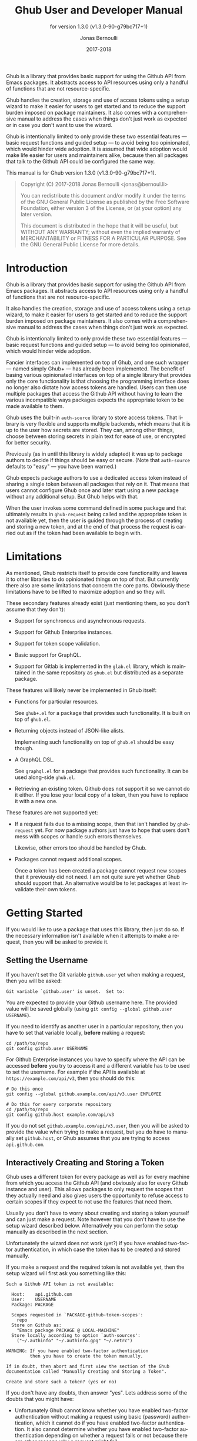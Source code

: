 #+TITLE: Ghub User and Developer Manual
#+AUTHOR: Jonas Bernoulli
#+EMAIL: jonas@bernoul.li
#+DATE: 2017-2018
#+LANGUAGE: en

#+TEXINFO_DIR_CATEGORY: Emacs
#+TEXINFO_DIR_TITLE: Ghub: (ghub).
#+TEXINFO_DIR_DESC: Minuscule client library for the Github API.
#+SUBTITLE: for version 1.3.0 (v1.3.0-90-g79bc717+1)
#+BIND: ox-texinfo+-before-export-hook ox-texinfo+-update-version-strings

#+TEXINFO_DEFFN: t
#+OPTIONS: H:4 num:4 toc:2

Ghub is a library that provides basic support for using the Github API
from Emacs packages.  It abstracts access to API resources using only
a handful of functions that are not resource-specific.

Ghub handles the creation, storage and use of access tokens using a
setup wizard to make it easier for users to get started and to reduce
the support burden imposed on package maintainers.  It also comes with
a comprehensive manual to address the cases when things don't just
work as expected or in case you don't want to use the wizard.

Ghub is intentionally limited to only provide these two essential
features — basic request functions and guided setup — to avoid being
too opinionated, which would hinder wide adoption.  It is assumed that
wide adoption would make life easier for users and maintainers alike,
because then all packages that talk to the Github API could be
configured the same way.

#+TEXINFO: @noindent
This manual is for Ghub version 1.3.0 (v1.3.0-90-g79bc717+1).

#+BEGIN_QUOTE
Copyright (C) 2017-2018 Jonas Bernoulli <jonas@bernoul.li>

You can redistribute this document and/or modify it under the terms
of the GNU General Public License as published by the Free Software
Foundation, either version 3 of the License, or (at your option) any
later version.

This document is distributed in the hope that it will be useful,
but WITHOUT ANY WARRANTY; without even the implied warranty of
MERCHANTABILITY or FITNESS FOR A PARTICULAR PURPOSE.  See the GNU
General Public License for more details.
#+END_QUOTE

* Introduction

Ghub is a library that provides basic support for using the Github API
from Emacs packages.  It abstracts access to API resources using only
a handful of functions that are not resource-specific.

It also handles the creation, storage and use of access tokens using a
setup wizard, to make it easier for users to get started and to reduce
the support burden imposed on package maintainers.  It also comes with
a comprehensive manual to address the cases when things don't just
work as expected.

Ghub is intentionally limited to only provide these two essential
features — basic request functions and guided setup — to avoid being
too opinionated, which would hinder wide adoption.

Fancier interfaces can implemented on top of Ghub, and one such
wrapper — named simply Ghub+ — has already been implemented.  The
benefit of basing various opinionated interfaces on top of a single
library that provides only the core functionality is that choosing the
programming interface does no longer also dictate how access tokens
are handled.  Users can then use multiple packages that access the
Github API without having to learn the various incompatible ways
packages expects the appropriate token to be made available to them.

Ghub uses the built-in ~auth-source~ library to store access tokens.
That library is very flexible and supports multiple backends, which
means that it is up to the user how secrets are stored.  They can,
among other things, choose between storing secrets in plain text for
ease of use, or encrypted for better security.

Previously (as in until this library is widely adapted) it was up to
package authors to decide if things should be easy or secure.  (Note
that ~auth-source~ defaults to "easy" — you have been warned.)

Ghub expects package authors to use a dedicated access token instead
of sharing a single token between all packages that rely on it.  That
means that users cannot configure Ghub once and later start using a
new package without any additional setup.  But Ghub helps with that.

When the user invokes some command defined in some package and that
ultimately results in ~ghub-request~ being called and the appropriate
token is not available yet, then the user is guided through the
process of creating and storing a new token, and at the end of that
process the request is carried out as if the token had been available
to begin with.

* Limitations

As mentioned, Ghub restricts itself to provide core functionality and
leaves it to other libraries to do opinionated things on top of that.
But currently there also are some limitations that concern the core
parts.  Obviously these limitations have to be lifted to maximize
adoption and so they will.

These secondary features already exist (just mentioning them, so you
don't assume that they don't):

- Support for synchronous and asynchronous requests.

- Support for Github Enterprise instances.

- Support for token scope validation.

- Basic support for GraphQL.

- Support for Gitlab is implemented in the ~glab.el~ library, which is
  maintained in the same repository as ~ghub.el~ but distributed as a
  separate package.

These features will likely never be implemented in Ghub itself:

- Functions for particular resources.

  See ~ghub+.el~ for a package that provides such functionality.
  It is built on top of ~ghub.el~.

- Returning objects instead of JSON-like alists.

  Implementing such functionality on top of ~ghub.el~ should be easy
  though.

- A GraphQL DSL.

  See ~graphql.el~ for a package that provides such functionality.
  It can be used along-side ~ghub.el~.

- Retrieving an existing token.  Github does not support it so we
  cannot do it either.  If you lose your local copy of a token, then
  you have to replace it with a new one.

These features are not supported yet:

- If a request fails due to a missing scope, then that isn't handled
  by ~ghub-request~ yet.  For now package authors just have to hope that
  users don't mess with scopes or handle such errors themselves.

  Likewise, other errors too should be handled by Ghub.

- Packages cannot request additional scopes.

  Once a token has been created a package cannot request new scopes
  that it previously did not need.  I am not quite sure yet whether
  Ghub should support that.  An alternative would be to let packages
  at least invalidate their own tokens.

* Getting Started

If you would like to use a package that uses this library, then just
do so.  If the necessary information isn't available when it attempts
to make a request, then you will be asked to provide it.

** Setting the Username

If you haven't set the Git variable ~github.user~ yet when making a
request, then you will be asked:

#+BEGIN_EXAMPLE
  Git variable `github.user' is unset.  Set to:
#+END_EXAMPLE

You are expected to provide your Github username here.  The provided
value will be saved globally (using ~git config --global github.user
USERNAME~).

If you need to identify as another user in a particular repository,
then you have to set that variable locally, *before* making a request:

#+BEGIN_SRC shell
  cd /path/to/repo
  git config github.user USERNAME
#+END_SRC

For Github Enterprise instances you have to specify where the API can
be accessed *before* you try to access it and a different variable has
to be used to set the username.  For example if the API is available
at ~https://example.com/api/v3~, then you should do this:

#+BEGIN_SRC shell
  # Do this once
  git config --global github.example.com/api/v3.user EMPLOYEE

  # Do this for every corporate repository
  cd /path/to/repo
  git config github.host example.com/api/v3
#+END_SRC

If you do not set ~github.example.com/api/v3.user~, then you will be
asked to provide the value when trying to make a request, but you do
have to manually set ~github.host~, or Ghub assumes that you are trying
to access ~api.github.com~.

** Interactively Creating and Storing a Token

Ghub uses a different token for every package as well as for every
machine from which you access the Github API (and obviously also for
every Github instance and user).  This allows packages to only request
the scopes that they actually need and also gives users the
opportunity to refuse access to certain scopes if they expect to not
use the features that need them.

Usually you don't have to worry about creating and storing a token
yourself and can just make a request.  Note however that you don't
have to use the setup wizard described below.  Alternatively you can
perform the setup manually as described in the next section.

Unfortunately the wizard does not work (yet?) if you have enabled
two-factor authentication, in which case the token has to be created
and stored manually.

If you make a request and the required token is not available yet,
then the setup wizard will first ask you something like this:

#+BEGIN_EXAMPLE
  Such a Github API token is not available:

    Host:    api.github.com
    User:    USERNAME
    Package: PACKAGE

    Scopes requested in `PACKAGE-github-token-scopes':
      repo
    Store on Github as:
      "Emacs package PACKAGE @ LOCAL-MACHINE"
    Store locally according to option `auth-sources':
      ("~/.authinfo" "~/.authinfo.gpg" "~/.netrc")

  WARNING: If you have enabled two-factor authentication
           then you have to create the token manually.

  If in doubt, then abort and first view the section of the Ghub
  documentation called "Manually Creating and Storing a Token".

  Create and store such a token? (yes or no)
#+END_EXAMPLE

If you don't have any doubts, then answer "yes".  Lets address some
of the doubts that you might have:

- Unfortunately Ghub cannot know whether you have enabled two-factor
  authentication without making a request using basic (password)
  authentication, which it cannot do if you have enabled two-factor
  authentication.  It also cannot determine whether you have enabled
  two-factor authentication depending on whether a request fails or
  not because there are other reasons why a request might fail.

  So this warning is always displayed and if you have enabled
  two-factor authentication, then you are expected to abort and follow
  the instructions in [[*Manually Creating and Storing a Token]].

- ~Host~ usually is "api.github.com" and that is usually what you want.
  If you are trying to access a Github Enterprise instance, then it
  should be something else and you have to set the value manually as
  described in the next section.

- ~User~ should be your Github.com (or Github Enterprise instance)
  username.  If it is something else, then you made a mistake at the
  first prompt or during the step described in the previous section
  and have to refer to that in order to fix this issue.

- ~Package~ should be the name of the package you are using to access
  the Github API.

  If it is ~ghub~, then the package author disregarded that convention
  and you should probably report a bug in the issue tracker of that
  package.

  Or you yourself are using ~ghub-request~ or one of its wrappers
  directly, in which case this is expected and perfectly fine.  In
  that case you might however want to abort and change the value of
  the variable ~ghub-github-token-scopes~ before triggering the wizard
  again.

- Each PACKAGE has to specify the tokens that it needs using a
  variable named ~PACKAGE-github-token-scopes~.  The doc-string of that
  variable should document why the various scopes are needed.

  The meaning of the various scopes are documented at
  https://magit.vc/goto/f63aeb0a.

- The value of ~auth-sources~ is shown.  The default value causes
  secrets to be stored in plain text.  Because this might be
  unexpected, Ghub additionally displays a warning when appropriate.

  #+BEGIN_EXAMPLE
    WARNING: The token will be stored unencrypted in "~/.authinfo".
             If you don't want that, you have to abort and customize
             the `auth-sources' option.\n\n" (car auth-sources))
  #+END_EXAMPLE

  Whether that is something that needs fixing, is up to you.  If your
  answer is yes, then you should abort and see [[*How Ghub uses
  Auth-Source]] for instructions on how to save the token more securely.

- When creating a token it is necessary to provide a token
  description.  Ghub uses descriptions that have the form "Emacs
  package PACKAGE @ LOCAL-MACHINE".

  Github uses the token description to identify the token, not merely
  as something useful to humans.  Token descriptions therefore have to
  be unique and in rare cases you get an additional prompt, asking you
  something like:

  #+BEGIN_EXAMPLE
    A token named "Emacs package PACKAGE @ LOCAL-MACHINE"
    already exists on Github.  Replace it?
  #+END_EXAMPLE

  You might see this message when you have lost the old token and want
  to replace it with a new one, in which case you should obviously just
  proceed.

  Or two of your computers have the same hostname, which is bad
  practice because it gains you nothing but leads to issues such as
  this.  Or you are dual-booting on this machine and use the same
  hostname in all operating systems, which is a somewhat reasonable
  thing to do, but never-the-less leads to issues like this.

  In either case you will have to use something other than the value
  returned by ~system-name~ to identify the current machine or operating
  system.  Or you can continue to identify different things using the
  same identifier, in which case you have to manually distribute the
  token.

  The former is recommended and also easier to do, using the variable
  ~ghub-override-system-name~.  See [[*Configuration Variables]] for
  details.

** Manually Creating and Storing a Token

If you have enabled two-factor authentication, then you have to create
and store access tokens yourself.  You might also prefers to always do
it manually to have more control than when relying on the setup wizard.

If you cannot or don't want to use the wizard then you have to (1)
figure out what scopes a package wants, (2) create such a token using
the web interface and (3) store the token where Ghub expects to find
it.

A package named PACKAGE has to specify the scopes that it wants in the
variable named ~PACKAGE-ghub-token-scopes~.  The doc-string of such
variables should document what the various scopes are needed for.

To create or edit a token go to https://github.com/settings/tokens.
For Gitlab.com use https://gitlab.com/profile/personal_access_tokens.

Finally store the token in a place where Ghub looks for it, as described
in [[*How Ghub uses Auth-Source]].

** How Ghub uses Auth-Source

Please see [[info:auth]] for all the gory details about Auth-Source.
Some Ghub-specific information and important notes follow.

The variable ~auth-sources~ controls how and where Auth-Source stores
new secrets and where it looks for known secrets.  The default value
is ~("~/.authinfo" "~/.authinfo.gpg" "~/.netrc")~, which means that it
looks in all of these files in order to find secrets and that it
stores new secrets in ~~/.authinfo~ because that is the first element of
the list.  It doesn't matter which files already do or don't exist
when storing a new secret, the first file is always used.

Secrets are stored in ~~/.authinfo~ in plain text.  If you don't want
that (good choice), then you have to customize ~auth-sources~, e.g. by
flipping the positions of the first two elements.

Auth-Source also supports storing secrets in various key-chains.
Refer to its documentation for more information.

Some Auth-Source backends only support storing three values per entry,
the "machine", the "login" and the "password".  Because Ghub uses
separate tokens for each package, it has to squeeze four values into
those three slots, and it does that by using "USERNAME^PACKAGE" as the
"login".

Assuming your username is "ziggy",the package is named "stardust", and
you want to access *Github.com* an entry in one of the three mentioned
files would then look like this:

#+BEGIN_SRC example
  machine api.github.com login ziggy^stardust password 012345abcdef...
#+END_SRC

Assuming your username is "ziggy",the package is named "stardust", and
you want to access *Gitlab.com* an entry in one of the three mentioned
files would then look like this:

#+BEGIN_SRC example
  machine gitlab.com/api/v4 login ziggy^stardust password 012345abcdef...
#+END_SRC

* Using Ghub in Personal Scripts

You can use ~ghub-request~ and its wrapper functions in your personal
scripts of course.  Unlike when you use Ghub from a package that you
distribute for others to use, you don't have to specify a package in
personal scripts.

#+BEGIN_SRC emacs-lisp
  ;; This is perfectly acceptable in personal scripts ...
  (ghub-get "/user")

  ;; ... and actually equal to
  (ghub-get "/user" nil :auth 'ghub)

  ;; In packages you have to specify the package using AUTH.
  (ghub-get "/user" nil :auth 'foobar)
#+END_SRC

When you do not specify the AUTH argument, then a request is made on
behalf of the ~ghub~ package itself.  Like for any package that uses
Ghub, ~ghub~ has to declare what scopes it needs, using, in this case,
the variable ~ghub-github-token-scopes~.

The default value of that variable is ~(repo)~ and you might want to add
additional scopes.  You can later add additional scopes to an existing
token, using the web interface at https://github.com/settings/tokens.

If you do that, then you might want to also set the variable
accordingly, but note that Ghub only consults that when *creating* a new
token.  If you want to know a token's effective scopes use the command
~ghub-token-scopes~, described in the next section.

* Using Ghub in a Package

Every package should use its own token.  This allows you as the author
of some package to only request access to API scopes that are actually
needed, which in turn might make it easier for users to trust your
package not to do unwanted things.

The scopes used by PACKAGE have to be defined using the variable
~PACKAGE-github-token-scopes~, and you have to tell ~ghub-request~ on
behalf of what package a request is being made by passing the symbol
PACKAGE as the value of its AUTH argument.

#+BEGIN_SRC emacs-lisp
  (ghub-request "GET" "/user" nil :auth 'PACKAGE)
#+END_SRC

- Variable: PACKAGE-github-token-scopes

  This variable defines the token scopes requested by the package
  named PACKAGE.  The doc-string should explain what the various
  scopes are needed for to prevent users from giving PACKAGE fewer
  permissions than it absolutely needs and also to give them greater
  confidence that PACKAGE is only requesting the permissions that it
  actually need.

  The value of this variable does not necessarily correspond to the
  scopes that the respective token actually gives access to.  There is
  nothing that prevents users from changing the value *after* creating
  the token or from editing the token's scopes later on.

  So it is pointless to check the value of this variable before making
  a request.  You also should not query the API to reliably determine
  the supported tokens before making a query.  Doing the latter would
  mean that every request becomes two requests and that the first
  request would have to be done using the user's password instead of a
  token.

- Command: ghub-token-scopes

  Because we cannot be certain that the user hasn't messed up the
  scopes, Ghub provides this command to make it easy to debug such
  issues without having to rely on users being thoughtful enough to
  correctly determine the used scopes manually.

  Just tell users to run ~M-x ghub-token-scopes~ and to provide the
  correct values for the HOST, USERNAME and PACKAGE when prompted,
  and to then post the output.

  It is to be expected that users will occasionally mess that up so
  this command does not only output the scopes but also the user input
  so that you can have greater confidence in the validity of the
  user's answer.

  #+BEGIN_EXAMPLE
    Scopes for USERNAME^PACKAGE@HOST: (SCOPE...)
  #+END_EXAMPLE

* API

This section describes the Ghub API.  In other words it describes the
public functions and variables provided by the Ghub library and not
the Github API that can be accessed by using those functions.  The
latter is documented at https://developer.github.com/v3.

** Making Requests

- Function: ghub-request method resource &optional params &key query payload headers unpaginate noerror reader username auth host callback url value error extra method*

  This function makes a request for RESOURCE using METHOD.  PARAMS,
  QUERY, PAYLOAD and/or HEADERS are alists holding additional request
  data.  The response body is returned and the response header in
  stored in the variable ~ghub-response-headers~.

  - METHOD is the http method, given as a string.
  - RESOURCE is the resource to access, given as a string beginning
    with a slash.

  - PARAMS, QUERY, PAYLOAD and HEADERS are alists and are used to
    specify request data.  All these arguments are alists that
    resemble the json expected and returned by the Github API.  The
    keys are symbols and the values are stored in the ~cdr~ (not the
    ~cadr~) and can be strings, integers and lists of strings and
    integers.

    The Github API documentation is vague on how data has to be
    transmitted and for a particular resource usually just talks about
    "parameters".  Generally speaking when the METHOD is "HEAD" or
    "GET", then they have to be transmitted as a query, otherwise as a
    payload.

    - Use PARAMS to automatically transmit like QUERY or PAYLOAD would
      depending on METHOD.
    - Use QUERY to explicitly transmit data as a query.
    - Use PAYLOAD to explicitly transmit data as a payload.
      Instead of an alist, PAYLOAD may also be a string, in which
      case it gets encoded as UTF-8 but is otherwise transmitted as-is.
    - Use HEADERS for those rare resources that require that the data
      is transmitted as headers instead of as a query or payload.
      When that is the case, then the Github API documentation usually
      mentions it explicitly.

  - If UNPAGINATE is t, then this function make as many requests as
    necessary to get all values.  If UNPAGINATE is a natural number,
    then it gets at most that many pages.  For any other non-nil value
    it raises an error.

  - If NOERROR is non-nil, then no error is raised if the request
    fails and ~nil~ is returned instead.  If NOERROR is ~return~, then the
    error payload is returned instead of ~nil~.

  - If READER is non-nil, then it is used to read and return from the
    response buffer.  The default is ~ghub--read-json-response~.  For
    the very few resources that do not return json, you might want to
    use ~ghub--read-raw-response~.

  - If USERNAME is non-nil, then the request is made on behalf of that
    user.  It is better to specify the user using the Git variable
    ~github.user~ for "api.github.com", or ~github.HOST.user~ if
    connecting to a Github Enterprise instance.

  - Each package that uses Ghub should use its own token. If AUTH is
    ~nil~ or unspecified, then the generic ~ghub~ token is used instead.
    This is only acceptable for personal utilities.  A packages that
    is distributed to other users should always use this argument to
    identify itself, using a symbol matching its name.

    Package authors who find this inconvenient should write a wrapper
    around this function and possibly for the method specific
    functions also.

    Beside ~nil~, some other symbols have a special meaning too.  ~none~
    means to make an unauthorized request.  ~basic~ means to make a
    password based request.  If the value is a string, then it is
    assumed to be a valid token.  ~basic~ and an explicit token string
    are only intended for internal and debugging uses.

    If AUTH is a package symbol, then the scopes are specified using
    the variable ~AUTH-github-token-scopes~.  It is an error if that is
    not specified.  See ~ghub-github-token-scopes~ for an example.

  - If HOST is non-nil, then connect to that Github instance.  This
    defaults to "api.github.com".  When a repository is connected to
    a Github Enterprise instance, then it is better to specify that
    using the Git variable ~github.host~ instead of using this argument.

  - If FORGE is ~gitlab~, then connect to Gitlab.com or, depending on
    HOST to another Gitlab instance.  This is only intended for
    internal use.  Instead of using this argument you should use
    function ~glab-request~ and other ~glab-*~ functions.

  - URL is intended for internal use only.  If it is non-nil, then
    some other arguments are ignored or expected to be nil.

  - If CALLBACK is non-nil, then this function makes one or more
    asynchronous requests and calls CALLBACK when finished.

    CALLBACK is called with four arguments VALUE, HEADERS, STATUS and
    ARGS.  VALUE is the cominbined value of all requests, HEADERS are
    the headers of the last request, STATUS is a plist with status
    information provided by `url-retrive'.  The ~:error~ property is
    non-nil if an error occured.  You have to consult that if you want
    to handle errors; when making asynchronous requests, then no
    errors are signaled, regardless of the value of NOERROR.

  The remaining arguments are intended for internal use only.  They
  are provided by ~ghub-continue~ (which see) to fetch another page.

- Function: ghub-continue args

  If there is a next page, then this function retrieves that.

  This function is only intended to be called from callbacks.  If
  there is a next page, then that is retrieve and the buffer that
  the result will be loaded into is returned, or t if the process
  has already completed.  Otherwise nil is returned.

  Callbacks are called with four arguments (see ~ghub-request~).
  The forth argument is a plist and its value should be used as
  the argument to this function.  The plist contains most but
  not all of the keyword arguments of ~ghub-request~ and a few
  additional properties.

  - ~:url~ is the URL for the next page and is retrieved from the
    previous response header.  It replaces the optional RESOURCE,
    PARAMS and QUERY arguments.  This keyword argument is more
    important than the others in that it signals to ~ghub-request~
    that it is being called recursively, in which case it ignores
    some of its the other arguments, using the ones describe here
    instead.
  - ~:method~ replaces ~ghub-request~'s mandatory METHOD argument.
  - ~:value~ contains the value that was collected so far.
  - ~:extra~ can be used to pass additional information from one
    callback to its next incarnation.  This is the only property
    whose value callbacks may change.  Callback must not add any
    additional properties.  Setting ~:extra~ (and only that) in
    the initial call to `ghub-request' is allowed."

- Variable: ghub-response-headers

  A select few Github API resources respond by transmitting data in
  the response header instead of in the response body.  Because there
  are so few of these inconsistencies, ~ghub-request~ always returns
  the response body.

  To access the response headers use this variable after ~ghub-request~
  has returned.

- Function: ghub-response-link-relations headers

  This function returns an alist of the link relations in HEADERS, or
  if optional HEADERS is nil, then those in ~ghub-response-headers~.

- Variable: ghub-override-system-name

  If non-nil, the value of this variable is used to override the value
  returned by ~system-name~ for the purpose of identifying the local
  machine, which is necessary because Ghub uses separate tokens for
  each machine.  Also see [[*Configuration Variables]].

- Variable: ghub-github-token-scopes
- Variable: PACKAGE-github-token-scopes

  Such a variable defines the token scopes requested by the respective
  package PACKAGE given by the first word in the variable name.  ~ghub~
  itself is treated like any other package.  Also see [[*Using Ghub in a
  Package]].

- Function: ghub-head resource &optional params &key query payload headers unpaginate noerror reader username auth host callback
- Function: ghub-get resource &optional params &key query payload headers unpaginate noerror reader username auth host callback

  These functions are simple wrappers around ~ghub-request~.  Their
  signature is identical to that of the latter, except that they do
  not have an argument named METHOD.  The http method is instead
  given by the second word in the function name.

  As described in the documentation for ~ghub-request~, it depends on
  the used method whether the value of the PARAMS argument is used
  as the query or the payload.  For the "HEAD" and "GET" methods it
  is used as the query.

- Function: ghub-put resource &optional params &key query payload headers unpaginate noerror reader username auth host callback
- Function: ghub-post resource &optional params &key query payload headers unpaginate noerror reader username auth host callback
- Function: ghub-patch resource &optional params &key query payload headers unpaginate noerror reader username auth host callback
- Function: ghub-delete resource &optional params &key query payload headers unpaginate noerror reader username auth host callback

  These functions are simple wrappers around ~ghub-request~.  Their
  signature is identical to that of the latter, except that they do
  not have an argument named METHOD.  The http method is instead
  given by the second word in the function name.

  As described in the documentation for ~ghub-request~, it depends on
  the used method whether the value of the PARAMS argument is used
  as the query or the payload.  For the "PUT", "POST", "PATCH" and
  "DELETE" methods it is used as the payload.

- Function: ghub-wait resource &optional duration &key username auth host

  Some API requests result in an immediate successful response even
  when the requested action has not actually been carried out yet.
  An example is the request for the creation of a new repository,
  which doesn't cause the repository to immediately become available.
  The Github API documentation usually mentions this when describing
  an affected resource.

  If you want to do something with some resource right after making
  a request for its creation, then you might have to wait for it to
  actually be created.  This function can be used to do so.  It
  repeatedly tries to access the resource until it becomes available
  or until the timeout exceeds.  In the latter case it signals
  ~ghub-error~.

  RESOURCE specifies the resource that this function waits for.

  DURATION specifies for how many seconds to wait at most, defaulting
  to 64 seconds.  Emacs will block during that time, but the user can
  abort using ~C-g~.

  The first attempt is made immediately and often that will actually
  succeed.  If not, then another attempt is made after two seconds,
  and each subsequent attempt is made after waiting as long as we
  already waited between all preceding attempts combined.

  See ~ghub-request~'s documentation above for information about the
  other arguments.

- Function: ghub-graphql graphql &optional variables &key username auth host callback

  This function makes a GraphQL request using GRAPHQL and VARIABLES as
  inputs.  GRAPHQL is a GraphQL string.  VARIABLES is a JSON-like
  alist.  The other arguments behave like for `ghub-request' (which
  see).

  The response is returned as a JSON-like alist.  Even if the response
  contains ~errors~, this function does not raise an error.  Likewise
  cursor-handling too is left to the caller.

** Authentication

- Command: ghub-create-token

  This command creates a new token using the values it reads from the
  user and then stores it according to variable ~auth-sources~.  It can
  also be called non-interactively, but you shouldn't do that
  yourself.

  This is useful if you want to fully setup things before attempting
  to make the initial request, if you want to provide fewer than the
  requested scopes or customize ~auth-sources~ first, or if something
  has gone wrong when using the wizard that is used when making a
  request without doing this first.  (Note that instead of using this
  command you can also just repeat the initial request after making
  the desired adjustments — that is easier.)

  This command reads, in that order, the HOST (Github instance), the
  USERNAME, the PACKAGE and the SCOPES in the minibuffer, providing
  reasonable default choices.  SCOPES defaults to the scopes that
  PACKAGE requests using the variable ~PACKAGE-github-token-scopes~.

- Command: ghub-token-scopes

  Users are free to give a token access to fewer scopes than what the
  respective package requested.  That can of course lead to issues and
  package maintainers have to be able to quickly determine if such a
  (mis-)configuration is the root cause when users report issues.

  This command reads the required values in the minibuffer and then
  shows a message containing these values along with the scopes of the
  respective token.  It also returns the scopes (only) when called
  non-interactively. Also see [[*Using Ghub in a Package]].

** Configuration Variables

The username and, unless you only use Github.com itself, the Github
Enterprise instance have to be configured using Git variables.  In
rare cases it might also be necessary to specify the identity of the
local machine, which is done using a lisp variable.

- Variable: github.user

  The Github.com username.  This should be set globally and if you
  have multiple Github.com user accounts, then you should set this
  locally only for those repositories that you want to access using
  the secondary identity.

- Variable: github.HOST.user

  This variable serves the same purpose as ~github.user~ but for the
  Github Enterprise instance identified by HOST.

  The reason why separate variables are used is that this makes it
  possible to set both values globally instead of having to set one of
  the values locally in each and every repository that is connected to
  the Github Enterprise instance, not Github.com.

- Variable: github.host

  This variable should only be set locally for a repository and
  specifies the Github Enterprise edition that that repository is
  connected to.  You should not set this globally because then each
  and every repository becomes connected to the specified Github
  Enterprise instance, including those that should actually be
  connected to Github.com.

  When this is undefined, then "api.github.com" is used (define in the
  constant ~ghub-default-host-host~, which you should never attempt to
  change.)

- Variable: ghub-override-system-name

  Ghub uses a different token for each quadruple `(USERNAME PACKAGE
  HOST LOCAL-MACHINE)`.  Theoretically it could reuse tokens to some
  extend but that would be more difficult to implement, less flexible,
  and less secure (though slightly more convenient).

  A token is identified on the respective Github instance (Github.com
  or a Github Enterprise instance) using the pair `(PACKAGE .
  LOCAL-MACHINE)`, or more precisely the string "Emacs package PACKAGE
  @ LOCAL-MACHINE".  USERNAME and HOST do not have to be encoded
  because the token is stored for USERNAME on HOST and cannot be used
  by another user and/or on another instance.

  There is one potential problem though; for any given `(PACKAGE
  . LOCAL-MACHINE)` there can only be one token identified by "Emacs
  package PACKAGE @ LOCAL-MACHINE", Github does not allow multiple
  tokens with the same description because it uses the description as
  the identifier.  (It could use some hash instead, but alas it does
  not.)

  If you have multiple machines and some of them have the same name,
  then you should probably change that as this is not how thing ought
  to be.  However if you dual-boot, then it might make sense to give
  that machine the same name regardless of what operating system you
  have booted into.

  You could use the same token on both operating systems, but setting
  that up might be somewhat difficult because it is not possible to
  download an existing token from Github.  You could of course locally
  copy the token, but that is inconvenient and would make it harder to
  only revoke the token used on your infected Windows installation
  without also revoking it for your totally safe *BSD installation.

  Alternatively you can set this variable to a unique value, that will
  then be used to identify the local machine instead of the value
  returned by ~system-name~.

* Gitlab Support

Support for Gitlab.com and other Gitlab instances is implemented in
the library ~glab.el~.  This library is build on top of ~ghub.el~ and is
maintained in the same repository, but it is distributed as a separate
package.

When accessing Gitlab.com or another Gitlab instance, use ~glab-request~
instead of ~ghub-request~, ~glab-get~ instead of ~ghub-request~, etc.
Likewise use the Git variables in the ~gitlab~ group instead of those in
the ~github~ group, i.e.  ~gitlab.user~, ~gitlab.HOST.user~ and ~gitlab.host~.

The Gitlab API cannot be used to create tokens, so Glab cannot provide
a setup wizard like Ghub does.  As a consequence if the user makes a
request and the necessary token cannot be found, then that results in
an error.

You have to manually create and store the necessary tokens.  Tokens
can be created at https://gitlab.com/profile/personal_access_tokens,
or the equivalent URL for another Gitlab instance.  To store the token
locally, follow the instructions in [[*Manually Creating and Storing a
Token]] and [[*How Ghub uses Auth-Source]].

Packages can that use Glab, can define ~PACKAGE-gitlab-token-scopes~ for
documentation purposes.  But unlike ~PACKAGE-github-token-scopes~, which
is used by the setup wizard this is optional.

And a random hint: where you would use ~user/repo~ when accessing Github,
you have to use ~user%2Frepo~ when accessing Gitlab, e.g.:

#+BEGIN_SRC emacs-lisp
  (glab-get "/projects/python-mode-devs%2Fpython-mode")
#+END_SRC

* _ Copying
:PROPERTIES:
:COPYING:    t
:END:

#+BEGIN_QUOTE
Copyright (C) 2017-2018 Jonas Bernoulli <jonas@bernoul.li>

You can redistribute this document and/or modify it under the terms
of the GNU General Public License as published by the Free Software
Foundation, either version 3 of the License, or (at your option) any
later version.

This document is distributed in the hope that it will be useful,
but WITHOUT ANY WARRANTY; without even the implied warranty of
MERCHANTABILITY or FITNESS FOR A PARTICULAR PURPOSE.  See the GNU
General Public License for more details.
#+END_QUOTE

* _ :ignore:

#  LocalWords:  ARGS AUTH Bitbucket DEFFN DESC EVAL Auth Ghub Github
#  LocalWords:  Gitlab Glab GraphQL LocalWords Makefile NOERROR PARAMS
#  LocalWords:  SRC UNPAGINATE alist alists api auth authinfo
#  LocalWords:  backend backends config customizable eval
#  LocalWords:  featurep ghub github glab gitlab hostname http json
#  LocalWords:  mis netrc noerror num params repo src texinfo toc
#  LocalWords:  unencrypted unpaginate utils ziggy

# IMPORTANT: Also update ORG_ARGS and ORG_EVAL in the Makefile.
# Local Variables:
# eval: (require 'magit-utils nil t)
# eval: (require 'org-man     nil t)
# eval: (require 'ox-extra    nil t)
# eval: (require 'ox-texinfo+ nil t)
# eval: (and (featurep 'ox-extra) (ox-extras-activate '(ignore-headlines)))
# indent-tabs-mode: nil
# org-src-preserve-indentation: nil
# End:
